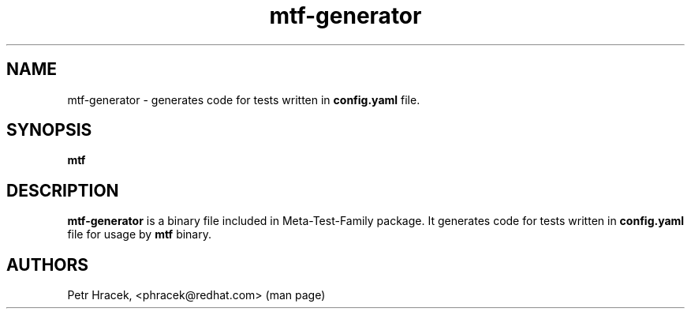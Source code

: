.\" Copyright Petr Hracek, 2017
.\"
.\" This page is distributed under GPL.
.\"
.TH mtf-generator 1 2017-11-01 "" "Linux User's Manual"
.SH NAME
mtf-generator \- generates code for tests written in \fBconfig.yaml\fP file.

.SH SYNOPSIS
.B
mtf

.SH DESCRIPTION
\fBmtf-generator\fP is a binary file included in Meta-Test-Family package.
It generates code for tests written in \fBconfig.yaml\fP file for usage by \fBmtf\fP binary.

.SH AUTHORS
Petr Hracek, <phracek@redhat.com> (man page)

